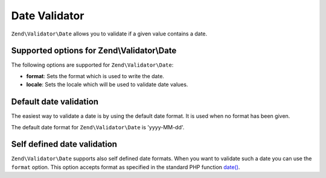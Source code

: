 .. _zend.validator.date:

Date Validator
==============

``Zend\Validator\Date`` allows you to validate if a given value contains a date.

.. _zend.validator.date.options:

Supported options for Zend\\Validator\\Date
-------------------------------------------

The following options are supported for ``Zend\Validator\Date``:

- **format**: Sets the format which is used to write the date.

- **locale**: Sets the locale which will be used to validate date values.

.. _zend.validator.date.basic:

Default date validation
-----------------------

The easiest way to validate a date is by using the default date format. It is used when no format has
been given.

.. code-block:: php
   :linenos:

   $validator = new Zend\Validator\Date();

   $validator->isValid('2000-10-10');   // returns true
   $validator->isValid('10.10.2000'); // returns false

The default date format for ``Zend\Validator\Date`` is 'yyyy-MM-dd'.

.. _zend.validator.date.formats:

Self defined date validation
----------------------------

``Zend\Validator\Date`` supports also self defined date formats. When you want to validate such a date you can use
the ``format`` option. This option accepts format as specified in the standard PHP function `date() <http://php.net/manual/en/function.date.php>`_.

.. code-block:: php
   :linenos:

   $validator = new Zend\Validator\Date(array('format' => 'Y'));

   $validator->isValid('2010'); // returns true
   $validator->isValid('May');  // returns false


